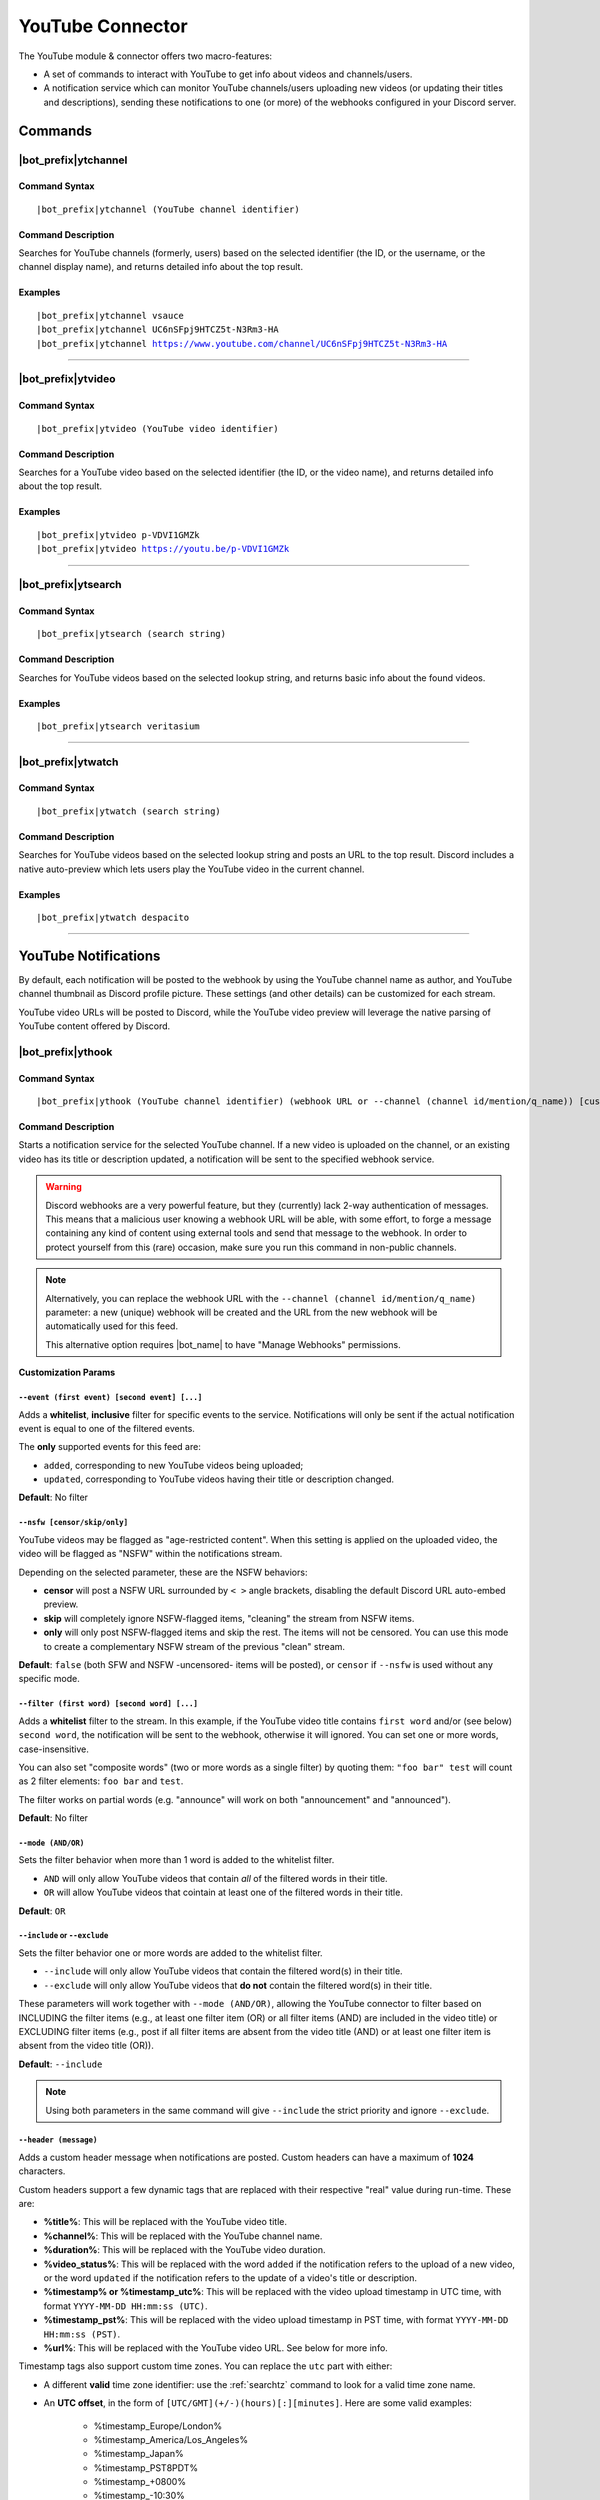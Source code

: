 *****************
YouTube Connector
*****************

The YouTube module & connector offers two macro-features:

* A set of commands to interact with YouTube to get info about videos and channels/users.
* A notification service which can monitor YouTube channels/users uploading new videos (or updating their titles and descriptions), sending these notifications to one (or more) of the webhooks configured in your Discord server.

Commands
========

|bot_prefix|\ ytchannel
-----------------------

Command Syntax
^^^^^^^^^^^^^^
.. parsed-literal::

    |bot_prefix|\ ytchannel (YouTube channel identifier)

Command Description
^^^^^^^^^^^^^^^^^^^
Searches for YouTube channels (formerly, users) based on the selected identifier (the ID, or the username, or the channel display name), and returns detailed info about the top result.

Examples
^^^^^^^^
.. parsed-literal::

    |bot_prefix|\ ytchannel vsauce
    |bot_prefix|\ ytchannel UC6nSFpj9HTCZ5t-N3Rm3-HA
    |bot_prefix|\ ytchannel https://www.youtube.com/channel/UC6nSFpj9HTCZ5t-N3Rm3-HA
    
....

|bot_prefix|\ ytvideo
---------------------

Command Syntax
^^^^^^^^^^^^^^
.. parsed-literal::

    |bot_prefix|\ ytvideo (YouTube video identifier)

Command Description
^^^^^^^^^^^^^^^^^^^
Searches for a YouTube video based on the selected identifier (the ID, or the video name), and returns detailed info about the top result.

Examples
^^^^^^^^
.. parsed-literal::

    |bot_prefix|\ ytvideo p-VDVI1GMZk
    |bot_prefix|\ ytvideo https://youtu.be/p-VDVI1GMZk
    
....

|bot_prefix|\ ytsearch
----------------------

Command Syntax
^^^^^^^^^^^^^^
.. parsed-literal::

    |bot_prefix|\ ytsearch (search string)

Command Description
^^^^^^^^^^^^^^^^^^^
Searches for YouTube videos based on the selected lookup string, and returns basic info about the found videos.

Examples
^^^^^^^^
.. parsed-literal::

    |bot_prefix|\ ytsearch veritasium
    
....

|bot_prefix|\ ytwatch
----------------------

Command Syntax
^^^^^^^^^^^^^^
.. parsed-literal::

    |bot_prefix|\ ytwatch (search string)
    
Command Description
^^^^^^^^^^^^^^^^^^^
Searches for YouTube videos based on the selected lookup string and posts an URL to the top result. Discord includes a native auto-preview which lets users play the YouTube video in the current channel.
    
Examples
^^^^^^^^
.. parsed-literal::
    
    |bot_prefix|\ ytwatch despacito
    
....

YouTube Notifications
=====================

.. seealso::
    In order to better understand this module (and the rest of the connector modules), it's very important that you are familiar with Discord webhooks. For more details about this Discord feature, please take a look at `this official guide <https://support.discord.com/hc/en-us/articles/228383668-Intro-to-Webhooks>`_.

By default, each notification will be posted to the webhook by using the YouTube channel name as author, and YouTube channel thumbnail as Discord profile picture. These settings (and other details) can be customized for each stream.

YouTube video URLs will be posted to Discord, while the YouTube video preview will leverage the native parsing of YouTube content offered by Discord.

|bot_prefix|\ ythook
--------------------

Command Syntax
^^^^^^^^^^^^^^
.. parsed-literal::

    |bot_prefix|\ ythook (YouTube channel identifier) (webhook URL or --channel (channel id/mention/q_name)) [customization params]
    
Command Description
^^^^^^^^^^^^^^^^^^^
Starts a notification service for the selected YouTube channel. If a new video is uploaded on the channel, or an existing video has its title or description updated, a notification will be sent to the specified webhook service.

.. warning::
    Discord webhooks are a very powerful feature, but they (currently) lack 2-way authentication of messages. This means that a malicious user knowing a webhook URL will be able, with some effort, to forge a message containing any kind of content using external tools and send that message to the webhook.
    In order to protect yourself from this (rare) occasion, make sure you run this command in non-public channels.
    
.. note::
    Alternatively, you can replace the webhook URL with the ``--channel (channel id/mention/q_name)`` parameter: a new (unique) webhook will be created and the URL from the new webhook will be automatically used for this feed.
    
    This alternative option requires |bot_name| to have "Manage Webhooks" permissions.

**Customization Params**

``--event (first event) [second event] [...]``
""""""""""""""""""""""""""""""""""""""""""""""

Adds a **whitelist**, **inclusive** filter for specific events to the service. Notifications will only be sent if the actual notification event is equal to one of the filtered events.

The **only** supported events for this feed are:

* ``added``, corresponding to new YouTube videos being uploaded;
* ``updated``, corresponding to YouTube videos having their title or description changed.

**Default**: No filter

``--nsfw [censor/skip/only]``
"""""""""""""""""""""""""""""

YouTube videos may be flagged as "age-restricted content". When this setting is applied on the uploaded video, the video will be flagged as "NSFW" within the notifications stream.

Depending on the selected parameter, these are the NSFW behaviors:

* **censor** will post a NSFW URL surrounded by ``< >`` angle brackets, disabling the default Discord URL auto-embed preview.
* **skip** will completely ignore NSFW-flagged items, "cleaning" the stream from NSFW items.
* **only** will only post NSFW-flagged items and skip the rest. The items will not be censored. You can use this mode to create a complementary NSFW stream of the previous "clean" stream.

**Default**: ``false`` (both SFW and NSFW -uncensored- items will be posted), or ``censor`` if ``--nsfw`` is used without any specific mode.

``--filter (first word) [second word] [...]``
"""""""""""""""""""""""""""""""""""""""""""""

Adds a **whitelist** filter to the stream. In this example, if the YouTube video title contains ``first word`` and/or (see below) ``second word``, the notification will be sent to the webhook, otherwise it will ignored. You can set one or more words, case-insensitive.

You can also set "composite words" (two or more words as a single filter) by quoting them: ``"foo bar" test`` will count as 2 filter elements: ``foo bar`` and ``test``.

The filter works on partial words (e.g. "announce" will work on both "announcement" and "announced").

**Default**: No filter

``--mode (AND/OR)``
"""""""""""""""""""

Sets the filter behavior when more than 1 word is added to the whitelist filter.

* ``AND`` will only allow YouTube videos that contain *all* of the filtered words in their title.
* ``OR`` will allow YouTube videos that cointain at least one of the filtered words in their title.

**Default**: ``OR``

``--include`` or ``--exclude``
""""""""""""""""""""""""""""""

Sets the filter behavior one or more words are added to the whitelist filter.

* ``--include`` will only allow YouTube videos that contain the filtered word(s) in their title.
* ``--exclude`` will only allow YouTube videos that **do not** contain the filtered word(s) in their title.

These parameters will work together with ``--mode (AND/OR)``, allowing the YouTube connector to filter based on INCLUDING the filter items (e.g., at least one filter item (OR) or all filter items (AND) are included in the video title) or EXCLUDING filter items (e.g., post if all filter items are absent from the video title (AND) or at least one filter item is absent from the video title (OR)).

**Default**: ``--include``

.. note::
    Using both parameters in the same command will give ``--include`` the strict priority and ignore ``--exclude``.

``--header (message)``
""""""""""""""""""""""

Adds a custom header message when notifications are posted. Custom headers can have a maximum of **1024** characters.

Custom headers support a few dynamic tags that are replaced with their respective "real" value during run-time. These are:

* **%title%**: This will be replaced with the YouTube video title.
* **%channel%**: This will be replaced with the YouTube channel name.
* **%duration%**: This will be replaced with the YouTube video duration.
* **%video\_status%**: This will be replaced with the word ``added`` if the notification refers to the upload of a new video, or the word ``updated`` if the notification refers to the update of a video's title or description.
* **%timestamp% or %timestamp\_utc%**: This will be replaced with the video upload timestamp in UTC time, with format ``YYYY-MM-DD HH:mm:ss (UTC)``.
* **%timestamp\_pst%**: This will be replaced with the video upload timestamp in PST time, with format ``YYYY-MM-DD HH:mm:ss (PST)``.
* **%url%**: This will be replaced with the YouTube video URL. See below for more info.

Timestamp tags also support custom time zones. You can replace the ``utc`` part with either:

* A different **valid** time zone identifier: use the :ref:`searchtz` command to look for a valid time zone name.
* An **UTC offset**, in the form of ``[UTC/GMT](+/-)(hours)[:][minutes]``. Here are some valid examples:

    * %timestamp\_Europe/London%
    * %timestamp\_America/Los_Angeles%
    * %timestamp\_Japan%
    * %timestamp\_PST8PDT%
    * %timestamp\_+0800%
    * %timestamp\_-10:30%
    * %timestamp\_UTC+2%

By default, without an explicit use of ``%url%``, all headers will be followed by the actual YouTube video URL on a new line; rendering of that URL will be done by Discord.

If the ``%url%`` parameter is used, the default URL will **not** be appended to the custom header.

The YouTube module also supports a few extra, dynamic placeholders. These dynamic placeholders will be replaced with the corresponding value if the runtime value is present/applicable, or **deleted** if they are not applicable:

* **%description%**: This will be replaced with the description of the video, if present and not empty.
* **%tags%**: This will be replaced with a space-delimited list of tags applied to the video, if at least one tag is applied. The tags will be surrounded by \` \` characters.
* **%thumbnail%**: This will be replaced with the direct URL of the video thumbnail, unless the thumbnail is absent (this is not supposed to happen, but might happen for unknown reasons).

**Default**: ``%channel% just %video_status% a video!`` followed by the video Title, Description, Duration and Tags

``--webhook-name (custom name)``
""""""""""""""""""""""""""""""""

Adds a custom username to the webhook when notifications are posted. Custom usernames can have a maximum of 32 characters.

**Default**: Notifications will be posted by a webhook named after the YouTube channel name

``--no-username-overwrite``
"""""""""""""""""""""""""""

Removes any custom name from the webhook. The real webhook name (the one that you assigned when creating the webhook in Discord) will be used.

**Default**: ``false`` (Custom or automated names will be applied)

``--no-avatar-overwrite``
"""""""""""""""""""""""""

Removes any custom avatar from the webhook. The real webhook avatar (the one that you assigned when creating the webhook in Discord) will be used.

**Default**: ``false`` (Automated avatars will be applied)

Permissions Needed
^^^^^^^^^^^^^^^^^^
| **User**: Manage Webhooks

Examples
^^^^^^^^
.. parsed-literal::

    |bot_prefix|\ ythook vsauce https://discordapp.com/api/webhooks/123456789098765432/LONG_WEBHOOK_TOKEN --nsfw
    |bot_prefix|\ ythook NASAgovVideo https://discordapp.com/api/webhooks/123456789098765432/LONG_WEBHOOK_TOKEN --header Recognized activity in %channel%!

....

|bot_prefix|\ ytehook
---------------------

Command Syntax
^^^^^^^^^^^^^^
.. parsed-literal::

    |bot_prefix|\ ytehook (YouTube channel identifier/stream index) [new customization params]

Command Description
^^^^^^^^^^^^^^^^^^^
**Replaces** all previously set customization params for the selected YouTube notification service with a new set of customization params. The stream index is the number shown with |bot_prefix|\ ytlhook.

.. warning::
    Editing the webhook will not change the existing params, it will completely replace them. Take note of the existing params first, and use them in the command!

Permissions Needed
^^^^^^^^^^^^^^^^^^
| **User**: Manage Webhooks

....

|bot_prefix|\ ytrhook
---------------------

Command Syntax
^^^^^^^^^^^^^^
.. parsed-literal::

    |bot_prefix|\ ytrhook (YouTube channel identifier/stream index)

Command Description
^^^^^^^^^^^^^^^^^^^
Stops a previously set YouTube notification service and removes its link to the server webhook. The stream index is the number shown with |bot_prefix|\ ytlhook.

Permissions Needed
^^^^^^^^^^^^^^^^^^
| **User**: Manage Webhooks

Examples
^^^^^^^^
.. parsed-literal::

    |bot_prefix|\ ytrhook vsauce
    |bot_prefix|\ ytrhook 2

....

|bot_prefix|\ ytlhook
---------------------
    
Command Description
^^^^^^^^^^^^^^^^^^^
Prints a list of all the YouTube notification services that are linked to webhooks in the current server.
